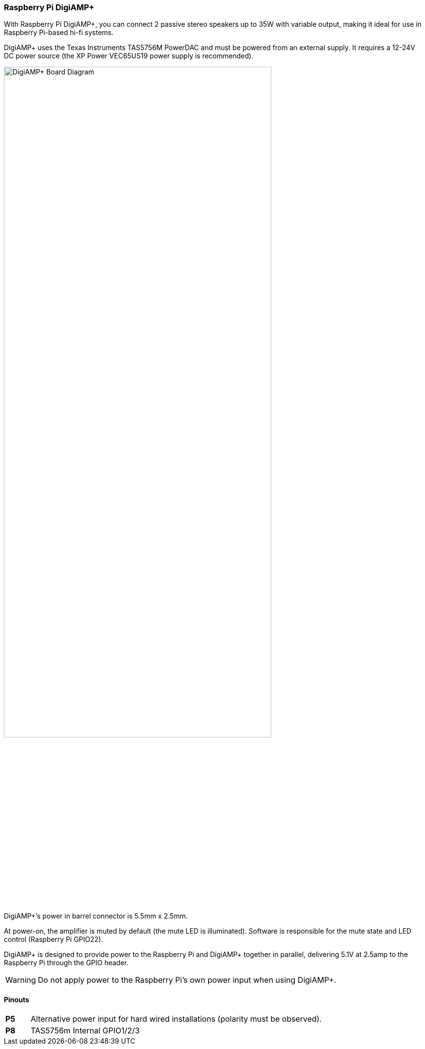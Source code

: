 === Raspberry Pi DigiAMP{plus}

With Raspberry Pi DigiAMP{plus}, you can connect 2 passive stereo speakers up to 35W with variable output, making it ideal for use in Raspberry Pi-based hi-fi systems.

DigiAMP{plus} uses the Texas Instruments TAS5756M PowerDAC and must be powered from an external supply. It requires a 12-24V DC power source (the XP Power VEC65US19 power supply is recommended).

image::images/DigiAMP+_Board_Diagram.jpg[width="80%"]

DigiAMP{plus}’s power in barrel connector is 5.5mm x 2.5mm. 

At power-on, the amplifier is muted by default (the mute LED is illuminated). Software is responsible for the mute state and LED control (Raspberry Pi GPIO22).

DigiAMP{plus} is designed to provide power to the Raspberry Pi and DigiAMP{plus} together in parallel, delivering 5.1V at 2.5amp to the Raspberry Pi through the GPIO header.

WARNING: Do not apply power to the Raspberry Pi's own power input when using DigiAMP{plus}.

==== Pinouts 
[cols="1,12"]
|===
| *P5* | Alternative power input for hard wired installations (polarity must be observed).
| *P8* | TAS5756m Internal GPIO1/2/3
|===
